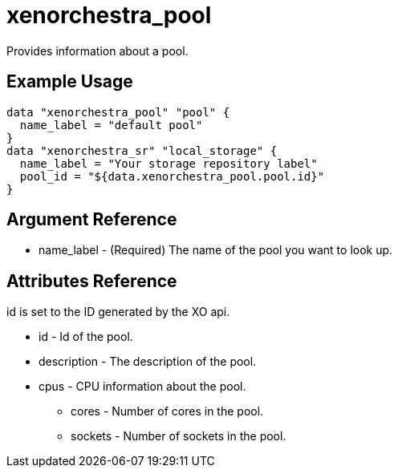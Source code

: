 = xenorchestra_pool

Provides information about a pool.

== Example Usage

```hcl
data "xenorchestra_pool" "pool" {
  name_label = "default pool"
}
data "xenorchestra_sr" "local_storage" {
  name_label = "Your storage repository label"
  pool_id = "${data.xenorchestra_pool.pool.id}"
}
```

== Argument Reference
** name_label - (Required) The name of the pool you want to look up.

== Attributes Reference
id is set to the ID generated by the XO api.

** id - Id of the pool.
** description - The description of the pool.
** cpus - CPU information about the pool.
*** cores - Number of cores in the pool.
*** sockets - Number of sockets in the pool.

